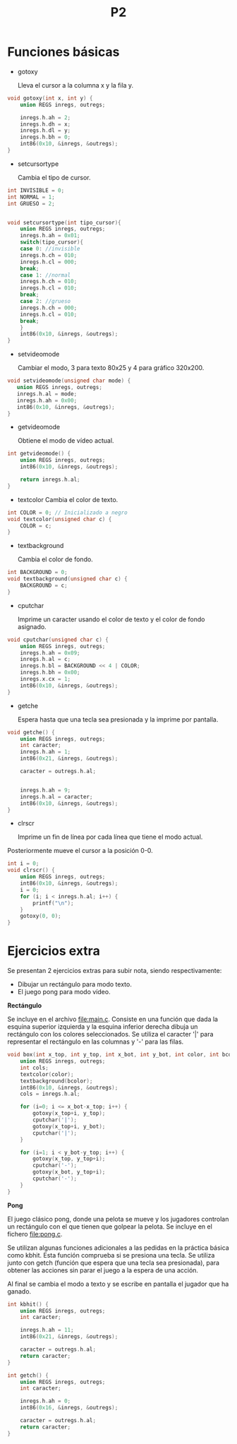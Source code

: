 #+TITLE: P2

* Funciones básicas
 * gotoxy

   Lleva el cursor a la columna x y la fila y.
#+begin_src c
void gotoxy(int x, int y) {
    union REGS inregs, outregs;

    inregs.h.ah = 2;
    inregs.h.dh = x;
    inregs.h.dl = y;
    inregs.h.bh = 0;
    int86(0x10, &inregs, &outregs);
}
#+end_src
[[file:screenshots/gotoxy.png]]

 * setcursortype

   Cambia el tipo de cursor.
#+begin_src c
int INVISIBLE = 0;
int NORMAL = 1;
int GRUESO = 2;


void setcursortype(int tipo_cursor){
    union REGS inregs, outregs;
    inregs.h.ah = 0x01;
    switch(tipo_cursor){
    case 0: //invisible
	inregs.h.ch = 010;
	inregs.h.cl = 000;
	break;
    case 1: //normal
	inregs.h.ch = 010;
	inregs.h.cl = 010;
	break;
    case 2: //grueso
	inregs.h.ch = 000;
	inregs.h.cl = 010;
	break;
    }
    int86(0x10, &inregs, &outregs);
}
#+end_src
[[file:screenshots/cursortype.gif]]
 * setvideomode

   Cambiar el modo, 3 para texto 80x25 y 4 para gráfico 320x200.

#+begin_src c
void setvideomode(unsigned char mode) {
   union REGS inregs, outregs;
   inregs.h.al = mode;
   inregs.h.ah = 0x00;
   int86(0x10, &inregs, &outregs);
}
#+end_src


 * getvideomode

   Obtiene el modo de vídeo actual.
#+begin_src c
int getvideomode() {
    union REGS inregs, outregs;
    int86(0x10, &inregs, &outregs);

    return inregs.h.al;
}
#+end_src

   [[file:screenshots/getvideomode.png]]


 * textcolor
   Cambia el color de texto.
#+begin_src c
int COLOR = 0; // Inicializado a negro
void textcolor(unsigned char c) {
    COLOR = c;
}

#+end_src
 * textbackground

   Cambia el color de fondo.
#+begin_src c
int BACKGROUND = 0;
void textbackground(unsigned char c) {
    BACKGROUND = c;
}
#+end_src

 * cputchar

   Imprime un caracter usando el color de texto y el color de fondo asignado.
#+begin_src c
void cputchar(unsigned char c) {
    union REGS inregs, outregs;
    inregs.h.ah = 0x09;
    inregs.h.al = c;
    inregs.h.bl = BACKGROUND << 4 | COLOR;
    inregs.h.bh = 0x00;
    inregs.x.cx = 1;
    int86(0x10, &inregs, &outregs);
}

#+end_src

   [[file:screenshots/cputchar.png]]

 * getche

   Espera hasta que una tecla sea presionada y la imprime por pantalla.
#+begin_src c
void getche() {
    union REGS inregs, outregs;
    int caracter;
    inregs.h.ah = 1;
    int86(0x21, &inregs, &outregs);

    caracter = outregs.h.al;


    inregs.h.ah = 9;
    inregs.h.al = caracter;
    int86(0x10, &inregs, &outregs);
}
#+end_src
 * clrscr

   Imprime un fin de línea por cada línea que tiene el modo actual.
Posteriormente mueve el cursor a la posición 0-0.
#+begin_src c
int i = 0;
void clrscr() {
    union REGS inregs, outregs;
    int86(0x10, &inregs, &outregs);
    i = 0;
    for (i; i < inregs.h.al; i++) {
        printf("\n");
    }
    gotoxy(0, 0);
}

#+end_src

* Ejercicios extra
Se presentan 2 ejercicios extras para subir nota, siendo respectivamente:
 - Dibujar un rectángulo para modo texto.
 - El juego pong para modo vídeo.
 *Rectángulo*


   Se incluye en el archivo [[file:main.c]]. Consiste en una función que dada la
   esquina superior izquierda y la esquina inferior derecha dibuja un rectángulo
   con los colores seleccionados. Se utiliza el caracter '|' para representar el
   rectángulo en las columnas y '-' para las filas.

    #+begin_src c
void box(int x_top, int y_top, int x_bot, int y_bot, int color, int bcolor) {
    union REGS inregs, outregs;
    int cols;
    textcolor(color);
    textbackground(bcolor);
    int86(0x10, &inregs, &outregs);
    cols = inregs.h.al;

    for (i=0; i <= x_bot-x_top; i++) {
        gotoxy(x_top+i, y_top);
        cputchar('|');
        gotoxy(x_top+i, y_bot);
        cputchar('|');
    }

    for (i=1; i < y_bot-y_top; i++) {
        gotoxy(x_top, y_top+i);
        cputchar('-');
        gotoxy(x_bot, y_top+i);
        cputchar('-');
    }
}
    #+end_src


   [[file:screenshots/box.png]]

 *Pong*


   El juego clásico pong, donde una pelota se mueve y los jugadores controlan un
   rectángulo con el que tienen que golpear la pelota.
   Se incluye en el fichero [[file:pong.c]].

   Se utilizan algunas funciones adicionales a las pedidas en la práctica básica
   como kbhit.
   Esta función comprueba si se presiona una tecla. Se utiliza junto con getch
   (función que espera que una tecla sea presionada), para obtener las acciones
   sin parar el juego a la espera de una acción.

   Al final se cambia el modo a texto y se escribe en pantalla el jugador que ha ganado.

   #+begin_src c
int kbhit() {
    union REGS inregs, outregs;
    int caracter;

    inregs.h.ah = 11;
    int86(0x21, &inregs, &outregs);

    caracter = outregs.h.al;
    return caracter;
}

   #+end_src
   #+begin_src c
int getch() {
    union REGS inregs, outregs;
    int caracter;

    inregs.h.ah = 0;
    int86(0x16, &inregs, &outregs);

    caracter = outregs.h.al;
    return caracter;
}
   #+end_src

   [[file:screenshots/pong.gif]]
